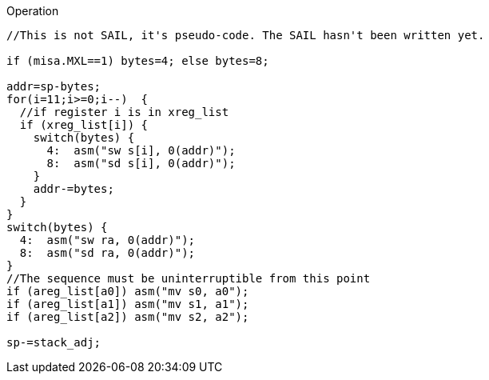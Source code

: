 
<<<

Operation::
[source,sail]
--
//This is not SAIL, it's pseudo-code. The SAIL hasn't been written yet.

if (misa.MXL==1) bytes=4; else bytes=8;

addr=sp-bytes;
for(i=11;i>=0;i--)  {
  //if register i is in xreg_list
  if (xreg_list[i]) {
    switch(bytes) {
      4:  asm("sw s[i], 0(addr)");
      8:  asm("sd s[i], 0(addr)");
    }
    addr-=bytes;
  }
}
switch(bytes) {
  4:  asm("sw ra, 0(addr)");
  8:  asm("sd ra, 0(addr)");
}
//The sequence must be uninterruptible from this point
if (areg_list[a0]) asm("mv s0, a0");
if (areg_list[a1]) asm("mv s1, a1");
if (areg_list[a2]) asm("mv s2, a2");

sp-=stack_adj;
--
